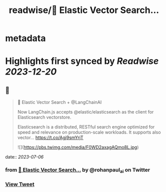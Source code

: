 :PROPERTIES:
:title: readwise/🚀 Elastic Vector Search...
:END:


* metadata
:PROPERTIES:
:author: [[rohanpaul_ai on Twitter]]
:full-title: "🚀 Elastic Vector Search..."
:category: [[tweets]]
:url: https://twitter.com/rohanpaul_ai/status/1676891472036257792
:image-url: https://pbs.twimg.com/profile_images/1715475762516840448/kst_-vG1.jpg
:END:

* Highlights first synced by [[Readwise]] [[2023-12-20]]
** 📌
#+BEGIN_QUOTE
🚀 Elastic Vector Search + @LangChainAI

Now LangChain.js accepts @elastic/elasticsearch as the client for Elasticsearch vectorstore.  

Elasticsearch is a distributed, RESTful search engine optimized for speed and relevance on production-scale workloads. It supports also vector… https://t.co/Agj9smYrjT 

![](https://pbs.twimg.com/media/F0WD2axagAQmo8L.jpg) 
#+END_QUOTE
    date:: [[2023-07-06]]
*** from _🚀 Elastic Vector Search..._ by @rohanpaul_ai on Twitter
*** [[https://twitter.com/rohanpaul_ai/status/1676891472036257792][View Tweet]]